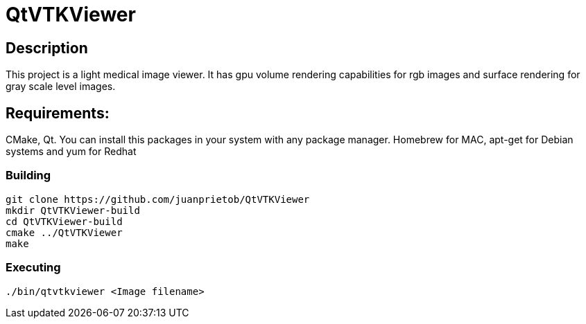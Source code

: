 = QtVTKViewer

== Description 

This project is a light medical image viewer. 
It has gpu volume rendering capabilities for rgb images and surface rendering for gray scale level images. 

== Requirements:
CMake, Qt. 
You can install this packages in your system with any package manager. Homebrew for MAC, apt-get for Debian systems and yum for Redhat

=== Building

[source,shell]
----------
git clone https://github.com/juanprietob/QtVTKViewer
mkdir QtVTKViewer-build
cd QtVTKViewer-build
cmake ../QtVTKViewer
make
----------

=== Executing

[source,shell]
----------
./bin/qtvtkviewer <Image filename>
----------
